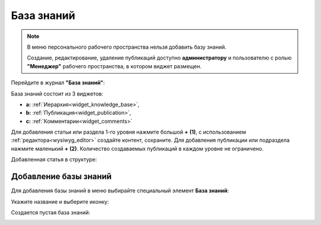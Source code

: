 База знаний
==============

.. _wiki_base:

.. note:: 

    В меню персонального рабочего пространства нельзя добавить базу знаний.

    Создание, редактирование, удаление публикаций доступно **администратору** и пользователю с ролью **"Менеджер"** рабочего пространства, в котором виджет размещен.

Перейдите в журнал **"База знаний"**:

.. image:: _static/wiki/wiki_1.png
       :width: 700
       :align: center

База знаний состоит из 3 виджетов:

- **а:** :ref:`Иерархия<widget_knowledge_base>`,
- **b:** :ref:`Публикация<widget_publication>`, 
- **c:** :ref:`Комментарии<widget_comments>`

Для добавления статьи или раздела 1-го уровня нажмите большой **+** **(1)**, с использованием :ref:`редактора<wysiwyg_editor>` создайте контент, сохраните. Для добавления публикации или подраздела  нажмите маленький **+** **(2)**. Количество создаваемых публикаций в каждом уровне не ограничено.

.. image:: _static/wiki/wiki_2.png
       :width: 700
       :align: center

Добавленная статья в структуре:

.. image:: _static/wiki/wiki_3.png
       :width: 700
       :align: center

Добавление базы знаний
---------------------------

Для добавления базы знаний в меню выбирайте специальный элемент **База знаний**:

.. image:: _static/wiki/wiki_new.png
       :width: 600
       :align: center

Укажите название и выберите иконку:

.. image:: _static/wiki/wiki_new_1.png
       :width: 400
       :align: center

Создается пустая база знаний:

.. image:: _static/wiki/wiki_new_2.png
       :width: 600
       :align: center